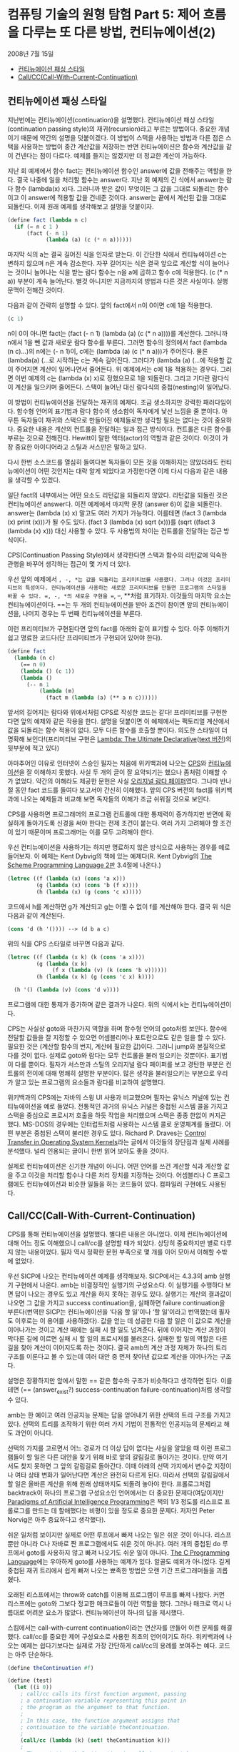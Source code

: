 *  컴퓨팅 기술의 원형 탐험 Part 5: 제어 흐름을 다루는 또 다른 방법, 컨티뉴에이션(2)
2008년 7월 15일
:PROPERTIES:
:TOC:      this
:END:
-  [[#컨티뉴에이션-패싱-스타일][컨티뉴에이션 패싱 스타일]]
-  [[#callcccall-with-current-continuation][Call/CC(Call-With-Current-Continuation)]]

** 컨티뉴에이션 패싱 스타일

지난번에는 컨티뉴에이션(continuation)을 설명했다. 컨티뉴에이션 패싱 스타일(continuation passing style)의 재귀(recursion)라고 부르는 방법이다. 중요한 개념이기 때문에 약간의 설명을 덧붙이겠다. 이 방법이 스택을 사용하는 방법과 다른 점은 스택을 사용하는 방법이 중간 계산값을 저장하는 반면 컨티뉴에이션은 함수와 계산값을 같이 건넨다는 점이 다르다. 예제를 들지는 않겠지만 더 정교한 계산이 가능하다.

지난 회 예제에서 함수 fact는 컨티뉴에이션 함수인 answer에 값을 전해주는 역할을 한다. 결국 나중에 일을 처리할 함수는 answer다. 지난 회 예제의 긴 식에서 answer는 람다 함수 (lambda(x) x)다. 그러니까 받은 값이 무엇이든 그 값을 그대로 되돌리는 함수이고 이 answer에 적용할 값을 건네준 것이다. answer는 끝에서 계산된 값을 그대로 되돌린다. 이제 원래 예제를 생각해보고 설명을 덧붙이자.

#+BEGIN_SRC scheme
(define fact (lambda n c)
  (if (= n c 1 )
      (fact (- n 1)
            (lambda (a) (c (* n a))))))
#+END_SRC

마지막 식의 a는 결국 길어진 식을 인자로 받는다. 이 간단한 식에서 컨티뉴에이션 c는 변하지 않으며 n은 계속 감소한다. 자꾸 길어지는 식은 결국 앞으로 계산할 식이 늘어나는 것이니 늘어나는 식을 받는 람다 함수는 n을 a에 곱하고 함수 c에 적용한다. (c (* n a)) 부분이 계속 늘어난다. 별것 아니지만 지금까지의 방법과 다른 것은 사실이다. 실행 문맥이 전해진 것이다.

다음과 같이 간략히 설명할 수 있다. 앞의 fact에서 n이 0이면 c에 1을 적용한다.
#+BEGIN_SRC scheme
(c 1)
#+END_SRC

n이 0이 아니면 fact는 (fact (- n 1) (lambda (a) (c (* n a))))를 계산한다. 그러니까 n에서 1을 뺀 값과 새로운 람다 함수를 부른다. 그러면 함수의 정의에서 fact (lambda (n c)...)의 n에는 (- n 1)이, c에는 (lambda (a) (c (* n a)))가 주어진다. 물론 (lambda(a) (…로 시작하는 c는 계속 길어진다. 그러다가 (lambda (a) (…에 적용할 값이 주어지면 계산이 일어나면서 줄어든다. 위 예제에서는 c에 1을 적용하는 경우다. 그러면 이번 예제의 c는 (lambda (x) x)로 정했으므로 1을 되돌린다. 그리고 기다란 람다식이 계산을 일으키며 줄어든다. 스택이 늘어난 대신 람다식의 중첩(nesting)이 일어났다.

이 방법이 컨티뉴에이션을 전달하는 재귀의 예제다. 조금 생소하지만 강력한 패러다임이다. 함수형 언어의 표기법과 람다 함수의 생소함이 독자에게 낯선 느낌을 줄 뿐이다. 아무튼 독자들이 재귀와 스택으로 만들어진 예제들로만 생각할 필요는 없다는 것이 중요하다. 중요한 내용은 계산의 컨트롤을 전달하는 일과 접근 방식이다. 컨트롤은 다른 함수를 부르는 것으로 전해진다. Hewitt이 말한 액터(actor)의 역할과 같은 것이다. 이것이 가장 중요한 아이디어라고 스틸과 서스만은 말하고 있다.

다시 한번 소스코드를 열심히 들여다본 독자들이 모든 것을 이해하지는 않았더라도 컨티뉴에이션이 어떤 것인지는 대략 알게 되었다고 가정한다면 이제 다시 다음과 같은 내용을 생각할 수 있겠다.

일단 fact의 내부에서는 어떤 요소도 리턴값을 되돌리지 않았다. 리턴값을 되돌린 것은 컨티뉴에이션 answer다. 이전 예제에서 마지막 문장 (answer 6)이 값을 되돌린다. answer는 (lambda (x) x) 말고도 여러 가지가 가능하다. 이를테면 (fact 3 (lambda (x) print (x)))가 될 수도 있다. (fact 3 (lambda (x) sqrt (x)))를 (sqrt ((fact 3 (lambda (x) x))) 대신 사용할 수 있다. 두 사용법의 차이는 컨트롤을 전달하는 접근 방식이다.

CPS(Continuation Passing Style)에서 생각한다면 스택과 함수의 리턴값에 익숙한 관행을 바꾸어 생각하는 접근이 몇 가지 더 있다.

우선 앞의 예제에서 =, -, *는 값을 되돌리는 프리미티브를 사용했다. 그러나 이것은 프리미티브의 특성이다. 컨티뉴에이션을 사용하는 새로운 프리미티브를 만들면 프로그램의 스타일을 바꿀 수 있다. =, -, *의 새로운 구현을 ==, --, **처럼 표기하자. 이것들의 마지막 요소는 컨티뉴에이션이다. ==는 두 개의 컨티뉴에이션을 받아 조건이 참이면 앞의 컨티뉴에이션을, 나머지 경우는 두 번째 컨티뉴에이션을 부른다.

이런 프리미티브가 구현된다면 앞의 fact를 아래와 같이 표기할 수 있다. 아주 이해하기 쉽고 명료한 코드다(단 프리미티브가 구현되어 있어야 한다).

#+BEGIN_SRC scheme
(define fact
  (lambda (n c)
    (== n 0)
    (lambda () (c 1))
    (lambda ()
      (-- n 1
          (lambda (m)
            (fact m (lambda (a) (** a n c))))))
#+END_SRC

앞서의 길어지는 람다와 위에서처럼 CPS로 작성한 코드는 같다! 프리미티브를 구현한다면 앞의 예제와 같은 작용을 한다. 설명을 덧붙이면 이 예제에서는 팩토리얼 계산에서 값을 되돌리는 함수 적용이 없다. 모두 다른 함수를 호출할 뿐이다. 의도한 스타일이 더 명확해 보인다!(프리미티브 구현은 [[https://web.archive.org/web/20171010235747/http://repository.readscheme.org/ftp/papers/ai-lab-pubs/AIM-353.pdf][Lambda: The Ultimate Declarative]]([[https://apps.dtic.mil/dtic/tr/fulltext/u2/a030751.pdf][text 버전]])의 뒷부분에 적고 있다)

아마추어인 이유로 인터넷이 스승인 필자는 처음에 위키백과에 나오는 [[http://en.wikipedia.org/wiki/Continuation-passing_style][CPS]]와 [[http://en.wikipedia.org/wiki/Continuation][컨티뉴에이션]]을 잘 이해하지 못했다. 사실 두 개의 글이 잘 요약되기는 했으나 좀처럼 이해할 수가 없었다. 약간의 이해라도 제공한 문헌은 사실 [[https://web.archive.org/web/20180807220913/http://library.readscheme.org/page1.html][오리지널 람다 페이퍼]]였다. 그나마 반나절 동안 fact 코드를 들여다 보고서야 간신히 이해했다. 앞의 CPS 버전의 fact를 위키백과에 나오는 예제들과 비교해 보면 독자들의 이해가 조금 쉬워질 것으로 보인다.

CPS를 사용하면 프로그래머의 프로그램 컨트롤에 대한 통제력이 증가하지만 반면에 확실하게 돌아가도록 신경을 써야 한다는 전제 조건이 붙는다. 여러 가지 고려해야 할 조건이 있기 때문이며 프로그래머는 이를 모두 고려해야 한다.

우선 컨티뉴에이션을 사용하기는 하지만 명료하지 않은 방식으로 사용하는 경우를 예로 들어보자. 이 예제는 Kent Dybvig의 책에 있는 예제다(R. Kent Dybvig의 [[http://www.scheme.com/tspl2d/][The Scheme Programming Language 2판]] 3.4절에 나온다.)
#+BEGIN_SRC scheme
(letrec ((f (lambda (x) (cons 'a x)))
         (g (lambda (x) (cons 'b (f x))))
         (h (lambda (x) (g (cons 'c x)))))
#+END_SRC

코드에서 h를 계산하면 g가 계산되고 g는 어쩔 수 없이 f를 계산해야 한다. 결국 위 식은 다음과 같이 계산된다.

#+BEGIN_SRC scheme
(cons 'd (h '()))) --> (d b a c)
#+END_SRC

위의 식을 CPS 스타일로 바꾸면 다음과 같다.
#+BEGIN_SRC scheme
(letrec ((f (lambda (x k) (k (cons 'a x))))
         (g (lambda (x k)
              (f x (lambda (v) (k (cons 'b v))))))
         (h (lambda (x k) (g (cons 'c x) k))))

  (h '() (lambda (v) (cons 'd v))))
#+END_SRC

프로그램에 대한 통제가 증가하며 같은 결과가 나온다. 위의 식에서 k는 컨티뉴에이션이다.

CPS는 사실상 goto와 마찬가지 역할을 하며 함수형 언어의 goto처럼 보인다. 함수에 전달할 값들을 잘 지정할 수 있으면 어셈블리어나 포트란으로도 같은 일을 할 수 있다. 필요한 것은 (계산할 함수의 번지, 계산에 필요한 값)이다. 그러니 jump와 본질적으로 다를 것이 없다. 실제로 goto와 람다는 모두 컨트롤을 불러 일으키는 것뿐이다. 표기법이 다를 뿐이다. 필자가 서스만과 스틸의 오리지널 람다 페이퍼를 보고 경탄한 부분은 컨트롤의 전이에 대해 명쾌히 설명한 부분이다. 많은 생각을 불러일으키는 부분으로 우리가 알고 있는 프로그램의 요소들과 람다를 비교하여 설명했다.

위키백과의 CPS에는 자바의 스윙 UI 사용과 비교했으며 필자는 유닉스 커널에 있는 컨티뉴에이션을 예로 들었다. 전통적인 과거의 유닉스 커널은 중첩된 시스템 콜을 가지고 스택을 중심으로 프로시저 호출을 하듯 작업을 처리했으며 스택은 종종 한없이 커지곤 했다. MS-DOS의 경우에는 인터럽트처럼 사용하는 시스템 콜로 운영체계를 돌렸다. 어떤 부분은 중첩된 스택이 불리한 경우도 있다. Richard P. Draves는 [[https://www.microsoft.com/en-us/research/publication/control-transfer-in-operating-system-kernels/][Control Transfer in Operating System Kernels]]라는 글에서 이것들의 장단점과 실제 사례를 분석했다. 널리 인용되는 글이니 한번 읽어 보아도 좋을 것이다.

실제로 컨티뉴에이션은 신기한 개념이 아니다. 어떤 언어를 쓰건 계산할 식과 계산할 값을 주고 이것을 처리할 함수나 다른 처리 장치를 지정하는 것이다. 어셈블리나 C 프로그램에도 컨티뉴에이션과 비슷한 일들을 하는 코드들이 있다. 컴파일러 구현에도 사용된다.

** Call/CC(Call-With-Current-Continuation)
CPS를 통해 컨티뉴에이션을 설명했다. 별다른 내용은 아니었다. 이제 컨티뉴에이션에 대해 어느 정도 이해했으니 call/cc를 설명할 때가 되었다. 상당히 중요하지만 별로 다루지 않는 내용이었다. 필자 역시 정확한 문헌 부족으로 몇 개를 이어 모아서 이해할 수밖에 없었다.

우선 SICP에 나오는 컨티뉴에이션 예제를 생각해보자. SICP에서는 4.3.3의 amb 실행기 구현에서 나온다. amb는 비결정적인 실행기의 구성요소다. 이 실행기를 수행하다 보면 답이 나오는 경우도 있고 계산을 하지 못하는 경우도 있다. 실행기는 계산의 결과값이 나오면 그 값을 가지고 success continuation을, 실패하면 failure continuation을 부른다(번역판 SICP는 컨티뉴에이션을 ‘다음 할 일’이나 ‘할 일’이라고 번역했는데 필자도 이후로는 이 용어를 사용하겠다). 값을 얻는 데 성공한 다음 할 일은 이 값으로 계산을 이어나가는 것이고 계산 때에는 실패 시 할 일도 넘겨준다. 뒤에 이어지는 계산 과정이 막다른 길에 이르면 실패 시 할 일의 프로시저를 불러온다. 실패한 할 일의 역할은 다른 길을 찾아 계산이 이어지도록 하는 것이다. 결국 amb의 계산 과정 자체가 하나의 트리 구조를 이룬다고 볼 수 있는데 여러 대안 중 먼저 찾아낸 값으로 계산을 이어나가는 구조다.

설명은 장황하지만 앞에서 말한 == 같은 함수와 구조가 비슷하다고 생각하면 된다. 이를테면 (== (answer_exist?) success-continuation failure-continuation)처럼 생각할 수 있다.

amb는 한 예이고 여러 인공지능 문제는 답을 얻어내기 위한 선택의 트리 구조를 가지고 있다. 선택의 트리를 조작하기 위한 여러 가지 기법이 전통적인 인공지능의 문제라고 해도 과언이 아니다.

선택의 가지를 고르면서 어느 경로가 더 이상 답이 없다는 사실을 알았을 때 이런 프로그램들이 할 일은 다른 대안을 찾기 위해 바로 앞의 갈림길로 돌아가는 것이다. 만약 여기서도 찾지 못하면 그 앞의 갈림길로 돌아간다. 이때 아래의 선택 가지에서 변수값 지정이나 여타 상태 변화가 일어난다면 계산은 완전히 다르게 된다. 따라서 선택의 갈림길에서 할 일은 올바른 계산을 위해 원래 상태까지도 되돌려 놓아야 한다. 프롤로그처럼 backtrack이 하나의 프로그램 구성요소인 언어에서는 더 중요한 문제다(여담이지만 [[https://github.com/norvig/paip-lisp][Paradigms of Artificial Intelligence Programming]]은 책의 1/3 정도를 리스프로 프롤로그를 만드는 데 할애했다는 비평이 있을 정도로 중요한 문제다. 저자인 Peter Norvig은 아주 중요하다고 생각했다).

쉬운 일처럼 보이지만 실제로 어떤 루프에서 빠져 나오는 일은 쉬운 것이 아니다. 리스프뿐만 아니라 C나 자바로 짠 프로그램에서도 쉬운 것이 아니다. 여러 개의 중첩된 do 루프에서 goto를 사용하지 않고 빠져 나오기도 쉬운 일이 아니다. [[https://web.archive.org/web/20131228130946/http://netlib.bell-labs.com/cm/cs/cbook/index.html][The C Programming Language]]에는 우아하게 goto를 사용하는 예제가 있다. 알골도 예외가 아니었다. 길게 중첩된 재귀 트리에서 쉽게 빠져 나오는 뾰족한 방법은 오랜 기간 프로그래머들을 괴롭혔다.

오래된 리스프에서는 throw와 catch를 이용해 프로그램이 루프를 빠져 나왔다. 커먼 리스프에는 goto와 그보다 정교한 매크로들이 이런 역할을 했다. 그러나 매크로 역시 나름대로 어려운 요소가 많았다. 컨티뉴에이션이 하나의 답을 제시했다.

스킴에서는 call-with-current continuation이라는 연산자를 만들어 이런 문제를 해결했다. call/cc를 중요한 제어 구성요소로 사용한 최초의 언어이기도 하다. 위키백과에 나오는 예제는 쉽다기보다는 실제로 가장 간단하게 call/cc의 용례를 보여주는 예다. 코드는 아주 단순하다.
#+BEGIN_SRC scheme
(define theContinuation #f)

(define (test)
  (let ((i 0))
    ; call/cc calls its first function argument, passing
    ; a continuation variable representing this point in
    ; the program as the argument to that function.
    ;
    ; In this case, the function argument assigns that
    ; continuation to the variable theContinuation.
    ;
    (call/cc (lambda (k) (set! theContinuation k)))
    ;
    ; The next time theContinuation is called, we start here.
    (set! i (+ i 1))
    i))
#+END_SRC

중간의 문장 (call/cc (lambda (k) (set! theContinuation k)))가 핵심으로 k는 컨티뉴에이션이다. 이 변수를 theContinuation에 지정한다. 그 다음에 다음과 같은 문장을 입력해 보자.

#+BEGIN_SRC
> (test)
1
> (theContinuation)
2
> (theContinuation)
3
> (define anotherContinuation theContinuation)
> (test)
1
> (theContinuation)
2
> (anotherContinuation)
4
#+END_SRC

중간의 (define anotherContinuation theContinuation)은 theContinuation을anotherContinuation 변수를 만들고 지정한다. 그러면 두 변수는 서로 다른 상태를 갖게 된다. 이것들을 실행(evaluate)하며 서로 다른 상태의 프로그램이 돌아가는 것을 보고 있는 것이 바로 위 예제다.

그렇다면 call/cc는 상태를 저장하는 포인터와 같은 것인가? 현재로서는 그렇다라고 대답할 수밖에 없다. 그렇다면 별것이 아니지 않는가라고 물을 수도 있다. 부분적으로는 그렇다. 그러나 call/cc는 많은 프로그래머들이 이해하느라고 고생한 부분이다. 그리고 다음번 주제다(람다와 컨티뉴에이션의 중요한 주제들을 같이 비교하며 살펴볼 문제다).

call/cc는 어떤 일을 하는 것일까? call/cc는 현재 하는 일(current continuation)을 얻어서 하나의 인자를 갖는 프로시저 p로 건넨다. 위의 예제 (call/cc (lambda (k) (set! theContinuation k)))에서 하나의 인자를 갖는 프로시저 (lambda (k) (set! theContinuation k))로 컨티뉴에이션 k를 건네는 것이다. 프로시저는 이 값을 변수에 지정했다.

그 다음에 프로시저가 k에 대해 어떤 값을 적용하는지에 따라 call/cc는 다르게 반응한다. k에 어떤 값이 적용되면 call/cc가 적용된 컨티뉴에이션은 이 값을 되돌려 받는다. 가장 중요한 내용이다. 프로시저가 k에 값을 적용하지 않으면(결국 k를 사용하지 않으면) 그냥 프로시저가 되돌린 값이 call/cc를 적용한 결과가 된다. 아마 말보다는 예제가 더 쉬울 것이다. Dyvbig의 책에 나오는 예제를 그대로 인용하겠다.

#+BEGIN_SRC scheme
(call/cc
 (lambda (k)
   (* 5 4))) ;; ==> 20

;; k에 아무것도 적용하지 않았다.

(call/cc
 (lambda (k)
   (* 5 (k 4)))) ;; ==> 4
;; k에 4를 적용하자마자 바로 call/cc로 4를 되돌린다.

(+ 2
   (call/cc
    (lambda (k)
      (* 5 (k 4))))) ;; ==> 6
;; 앞서 예제와 같이 되돌린 4에 2를 더했다.

#+END_SRC

쉽지 않은가? 다음번에는 조금 더 어려운 문제들이 기다리고 있다.
